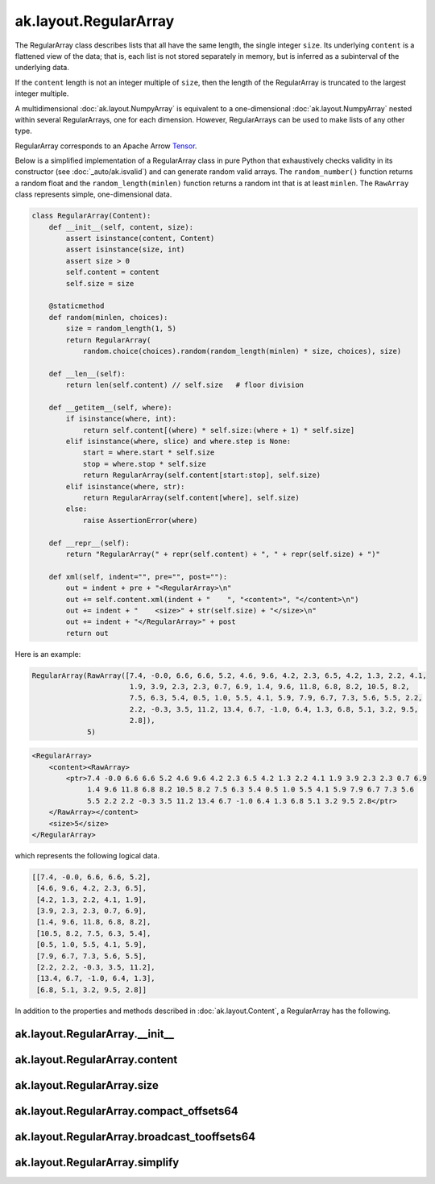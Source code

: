 ak.layout.RegularArray
----------------------

The RegularArray class describes lists that all have the same length, the single
integer ``size``. Its underlying ``content`` is a flattened view of the data;
that is, each list is not stored separately in memory, but is inferred as a
subinterval of the underlying data.

If the ``content`` length is not an integer multiple of ``size``, then the length
of the RegularArray is truncated to the largest integer multiple.

A multidimensional :doc:`ak.layout.NumpyArray` is equivalent to a one-dimensional
:doc:`ak.layout.NumpyArray` nested within several RegularArrays, one for each
dimension. However, RegularArrays can be used to make lists of any other type.

RegularArray corresponds to an Apache Arrow `Tensor <https://arrow.apache.org/docs/python/generated/pyarrow.Tensor.html>`__.

Below is a simplified implementation of a RegularArray class in pure Python
that exhaustively checks validity in its constructor (see
:doc:`_auto/ak.isvalid`) and can generate random valid arrays. The
``random_number()`` function returns a random float and the
``random_length(minlen)`` function returns a random int that is at least
``minlen``. The ``RawArray`` class represents simple, one-dimensional data.

.. code-block:: python

    class RegularArray(Content):
        def __init__(self, content, size):
            assert isinstance(content, Content)
            assert isinstance(size, int)
            assert size > 0
            self.content = content
            self.size = size

        @staticmethod
        def random(minlen, choices):
            size = random_length(1, 5)
            return RegularArray(
                random.choice(choices).random(random_length(minlen) * size, choices), size)

        def __len__(self):
            return len(self.content) // self.size   # floor division

        def __getitem__(self, where):
            if isinstance(where, int):
                return self.content[(where) * self.size:(where + 1) * self.size]
            elif isinstance(where, slice) and where.step is None:
                start = where.start * self.size
                stop = where.stop * self.size
                return RegularArray(self.content[start:stop], self.size)
            elif isinstance(where, str):
                return RegularArray(self.content[where], self.size)
            else:
                raise AssertionError(where)

        def __repr__(self):
            return "RegularArray(" + repr(self.content) + ", " + repr(self.size) + ")"

        def xml(self, indent="", pre="", post=""):
            out = indent + pre + "<RegularArray>\n"
            out += self.content.xml(indent + "    ", "<content>", "</content>\n")
            out += indent + "    <size>" + str(self.size) + "</size>\n"
            out += indent + "</RegularArray>" + post
            return out

Here is an example:

.. code-block:: python

    RegularArray(RawArray([7.4, -0.0, 6.6, 6.6, 5.2, 4.6, 9.6, 4.2, 2.3, 6.5, 4.2, 1.3, 2.2, 4.1,
                           1.9, 3.9, 2.3, 2.3, 0.7, 6.9, 1.4, 9.6, 11.8, 6.8, 8.2, 10.5, 8.2,
                           7.5, 6.3, 5.4, 0.5, 1.0, 5.5, 4.1, 5.9, 7.9, 6.7, 7.3, 5.6, 5.5, 2.2,
                           2.2, -0.3, 3.5, 11.2, 13.4, 6.7, -1.0, 6.4, 1.3, 6.8, 5.1, 3.2, 9.5,
                           2.8]),
                 5)

.. code-block:: xml

    <RegularArray>
        <content><RawArray>
            <ptr>7.4 -0.0 6.6 6.6 5.2 4.6 9.6 4.2 2.3 6.5 4.2 1.3 2.2 4.1 1.9 3.9 2.3 2.3 0.7 6.9
                 1.4 9.6 11.8 6.8 8.2 10.5 8.2 7.5 6.3 5.4 0.5 1.0 5.5 4.1 5.9 7.9 6.7 7.3 5.6
                 5.5 2.2 2.2 -0.3 3.5 11.2 13.4 6.7 -1.0 6.4 1.3 6.8 5.1 3.2 9.5 2.8</ptr>
        </RawArray></content>
        <size>5</size>
    </RegularArray>

which represents the following logical data.

.. code-block:: python

    [[7.4, -0.0, 6.6, 6.6, 5.2],
     [4.6, 9.6, 4.2, 2.3, 6.5],
     [4.2, 1.3, 2.2, 4.1, 1.9],
     [3.9, 2.3, 2.3, 0.7, 6.9],
     [1.4, 9.6, 11.8, 6.8, 8.2],
     [10.5, 8.2, 7.5, 6.3, 5.4],
     [0.5, 1.0, 5.5, 4.1, 5.9],
     [7.9, 6.7, 7.3, 5.6, 5.5],
     [2.2, 2.2, -0.3, 3.5, 11.2],
     [13.4, 6.7, -1.0, 6.4, 1.3],
     [6.8, 5.1, 3.2, 9.5, 2.8]]

In addition to the properties and methods described in :doc:`ak.layout.Content`,
a RegularArray has the following.

ak.layout.RegularArray.__init__
===============================

.. py:method:: ak.layout.RegularArray.__init__(content, size, identities=None, parameters=None)

ak.layout.RegularArray.content
==============================

.. py:attribute:: ak.layout.RegularArray.content

ak.layout.RegularArray.size
===========================

.. py:attribute:: ak.layout.RegularArray.size

ak.layout.RegularArray.compact_offsets64
========================================

.. py:method:: ak.layout.RegularArray.compact_offsets64(start_at_zero=True)

ak.layout.RegularArray.broadcast_tooffsets64
============================================

.. py:method:: ak.layout.RegularArray.broadcast_tooffsets64(offsets)

ak.layout.RegularArray.simplify
===============================

.. py:method:: ak.layout.RegularArray.simplify()

